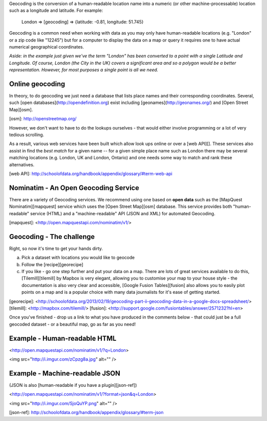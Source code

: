 Geocoding is the conversion of a human-readable location name into a numeric (or other machine-processable) location such as a longitude and latitude. For example:

    London => [geocoding] => {latitude: -0.81, longitude: 51.745}

Geocoding is a common need when working with data as you may only have human-readable locations (e.g. "London" or a zip code like "12245") but for a computer to display the data on a map or query it requires one to have actual numerical geographical coordinates.

*Aside: in the example just given we've the term "London" has been converted to a point with a single Latitude and Longitude. Of course, London (the City in the UK) covers a significant area and so a polygon would be a better representation. However, for most purposes a single point is all we need.*

Online geocoding
----------------

In theory, to do geocoding we just need a database that lists place names and their corresponding coordinates. Several, such [open databases](http://opendefinition.org) exist including [geonames](http://geonames.org/) and [Open Street Map][osm].

[osm]: http://openstreetmap.org/

However, we don't want to have to do the lookups ourselves - that would either involve programming or a lot of very tedious scrolling.

As a result, various web services have been built which allow look ups online or over a [web API][]. These services also assist in find the *best match* for a given name -- for a given simple place name such as London there may be several matching locations (e.g. London, UK and London, Ontario) and one needs some way to match and rank these alternatives.

[web API]: http://schoolofdata.org/handbook/appendix/glossary/#term-web-api

Nominatim - An Open Geocoding Service
-------------------------------------

There are a variety of Geocoding services. We recommend using one based on **open data** such as the [MapQuest Nominatim][mapquest] service which uses the [Open Street Map][osm] database. This service provides both "human-readable" service (HTML) and a "machine-readable" API (JSON and XML) for automated Geocoding.

[mapquest]: <http://open.mapquestapi.com/nominatim/v1/>

Geocoding - The challenge
--------------------

Right, so now it's time to get your hands dirty.

a) Pick a dataset with locations you would like to geocode
b) Follow the [recipe][georecipe]
c) If you like - go one step further and put your data on a map. There are lots of great services available to do this, [Tilemill][tilemill] by Mapbox is very elegant, allowing you to customise your map to your house style - the documentation is also very clear and accessible, [Google Fusion Tables][fusion] also allows you to easily plot points on a map and is a popular choice with many data journalists for it's ease of getting started.

[georecipe]: <http://schoolofdata.org/2013/02/19/geocoding-part-ii-geocoding-data-in-a-google-docs-spreadsheet/>
[tilemill]: <http://mapbox.com/tilemill/>
[fusion]: <http://support.google.com/fusiontables/answer/2571232?hl=en>

Once you've finished - drop us a link to what you have produced in the comments below - that could just be a full geocoded dataset - or a beautiful map, go as far as you need!


Example - Human-readable HTML
-----------------------------

<http://open.mapquestapi.com/nominatim/v1/?q=London>

<img src="http://i.imgur.com/zCpzg8a.jpg" alt="" />

Example - Machine-readable JSON
-------------------------------

(JSON is also [human-readable if you have a plugin][json-ref])

<http://open.mapquestapi.com/nominatim/v1/?format=json&q=London>

<img src="http://i.imgur.com/SjoQuYP.png" alt="" />

[json-ref]: http://schoolofdata.org/handbook/appendix/glossary/#term-json
